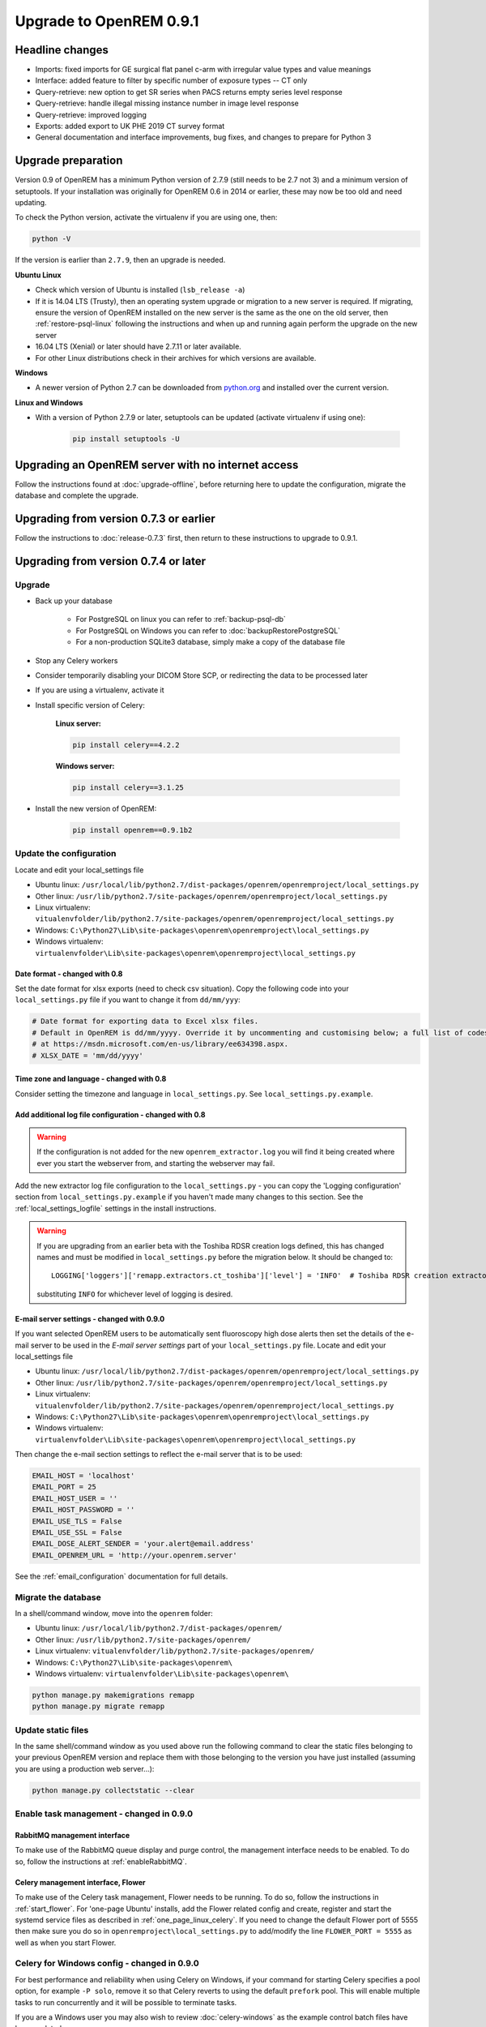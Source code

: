 ########################
Upgrade to OpenREM 0.9.1
########################

****************
Headline changes
****************

* Imports: fixed imports for GE surgical flat panel c-arm with irregular value types and value meanings
* Interface: added feature to filter by specific number of exposure types -- CT only
* Query-retrieve: new option to get SR series when PACS returns empty series level response
* Query-retrieve: handle illegal missing instance number in image level response
* Query-retrieve: improved logging
* Exports: added export to UK PHE 2019 CT survey format
* General documentation and interface improvements, bug fixes, and changes to prepare for Python 3

*******************
Upgrade preparation
*******************

Version 0.9 of OpenREM has a minimum Python version of 2.7.9 (still needs to be 2.7 not 3) and a minimum version of
setuptools. If your installation was originally for OpenREM 0.6 in 2014 or earlier, these may now be too old and need
updating.

To check the Python version, activate the virtualenv if you are using one, then:

.. code-block:: console

    python -V

If the version is earlier than ``2.7.9``, then an upgrade is needed.

**Ubuntu Linux**

* Check which version of Ubuntu is installed (``lsb_release -a``)
* If it is 14.04 LTS (Trusty), then an operating system upgrade or migration to a new server is required. If migrating,
  ensure the version of OpenREM installed on the new server is the same as the one on the old server, then
  :ref:`restore-psql-linux` following the instructions and when up and running again perform the upgrade on the new
  server
* 16.04 LTS (Xenial) or later should have 2.7.11 or later available.
* For other Linux distributions check in their archives for which versions are available.

**Windows**

* A newer version of Python 2.7 can be downloaded from `python.org <https://www.python.org/downloads>`_ and installed
  over the current version.

**Linux and Windows**

* With a version of Python 2.7.9 or later, setuptools can be updated (activate virtualenv if using one):

    .. code-block:: console

        pip install setuptools -U

***************************************************
Upgrading an OpenREM server with no internet access
***************************************************

Follow the instructions found at :doc:`upgrade-offline`, before returning here to update the configuration, migrate the
database and complete the upgrade.

***************************************
Upgrading from version 0.7.3 or earlier
***************************************

Follow the instructions to :doc:`release-0.7.3` first, then return to these instructions to upgrade to 0.9.1.


*************************************
Upgrading from version 0.7.4 or later
*************************************

Upgrade
=======

* Back up your database

    * For PostgreSQL on linux you can refer to :ref:`backup-psql-db`
    * For PostgreSQL on Windows you can refer to :doc:`backupRestorePostgreSQL`
    * For a non-production SQLite3 database, simply make a copy of the database file

* Stop any Celery workers

* Consider temporarily disabling your DICOM Store SCP, or redirecting the data to be processed later

* If you are using a virtualenv, activate it

* Install specific version of Celery:

    **Linux server:**

    .. code-block:: console

        pip install celery==4.2.2

    **Windows server:**

    .. code-block:: console

        pip install celery==3.1.25

* Install the new version of OpenREM:

    .. code-block:: console

        pip install openrem==0.9.1b2

.. _update_configuration091:

Update the configuration
========================

Locate and edit your local_settings file

* Ubuntu linux: ``/usr/local/lib/python2.7/dist-packages/openrem/openremproject/local_settings.py``
* Other linux: ``/usr/lib/python2.7/site-packages/openrem/openremproject/local_settings.py``
* Linux virtualenv: ``vitualenvfolder/lib/python2.7/site-packages/openrem/openremproject/local_settings.py``
* Windows: ``C:\Python27\Lib\site-packages\openrem\openremproject\local_settings.py``
* Windows virtualenv: ``virtualenvfolder\Lib\site-packages\openrem\openremproject\local_settings.py``


Date format - changed with 0.8
^^^^^^^^^^^^^^^^^^^^^^^^^^^^^^
Set the date format for xlsx exports (need to check csv situation). Copy the following code into your
``local_settings.py`` file if you want to change it from ``dd/mm/yyy``:

.. code-block:: python

    # Date format for exporting data to Excel xlsx files.
    # Default in OpenREM is dd/mm/yyyy. Override it by uncommenting and customising below; a full list of codes is available
    # at https://msdn.microsoft.com/en-us/library/ee634398.aspx.
    # XLSX_DATE = 'mm/dd/yyyy'

Time zone and language - changed with 0.8
^^^^^^^^^^^^^^^^^^^^^^^^^^^^^^^^^^^^^^^^^

Consider setting the timezone and language in ``local_settings.py``. See ``local_settings.py.example``.

Add additional log file configuration - changed with 0.8
^^^^^^^^^^^^^^^^^^^^^^^^^^^^^^^^^^^^^^^^^^^^^^^^^^^^^^^^

.. warning::

    If the configuration is not added for the new ``openrem_extractor.log`` you will find it being created where ever
    you start the webserver from, and starting the webserver may fail.

Add the new extractor log file configuration to the ``local_settings.py`` - you can copy the 'Logging
configuration' section from  ``local_settings.py.example`` if you haven't made many changes to this section. See the
:ref:`local_settings_logfile` settings in the install instructions.

.. warning::

    If you are upgrading from an earlier beta with the Toshiba RDSR creation logs defined, this has changed names
    and must be modified in ``local_settings.py`` before the migration below. It should be changed to::

        LOGGING['loggers']['remapp.extractors.ct_toshiba']['level'] = 'INFO'  # Toshiba RDSR creation extractor logs

    substituting ``INFO`` for whichever level of logging is desired.

E-mail server settings - changed with 0.9.0
^^^^^^^^^^^^^^^^^^^^^^^^^^^^^^^^^^^^^^^^^^^

If you want selected OpenREM users to be automatically sent fluoroscopy high
dose alerts then set the details of the e-mail server to be used in the
`E-mail server settings` part of your ``local_settings.py`` file. Locate and
edit your local_settings file

* Ubuntu linux: ``/usr/local/lib/python2.7/dist-packages/openrem/openremproject/local_settings.py``
* Other linux: ``/usr/lib/python2.7/site-packages/openrem/openremproject/local_settings.py``
* Linux virtualenv: ``vitualenvfolder/lib/python2.7/site-packages/openrem/openremproject/local_settings.py``
* Windows: ``C:\Python27\Lib\site-packages\openrem\openremproject\local_settings.py``
* Windows virtualenv: ``virtualenvfolder\Lib\site-packages\openrem\openremproject\local_settings.py``

Then change the e-mail section settings to reflect the e-mail server that is to
be used:

.. code-block:: python

    EMAIL_HOST = 'localhost'
    EMAIL_PORT = 25
    EMAIL_HOST_USER = ''
    EMAIL_HOST_PASSWORD = ''
    EMAIL_USE_TLS = False
    EMAIL_USE_SSL = False
    EMAIL_DOSE_ALERT_SENDER = 'your.alert@email.address'
    EMAIL_OPENREM_URL = 'http://your.openrem.server'

See the :ref:`email_configuration` documentation for full details.


Migrate the database
====================

In a shell/command window, move into the ``openrem`` folder:

* Ubuntu linux: ``/usr/local/lib/python2.7/dist-packages/openrem/``
* Other linux: ``/usr/lib/python2.7/site-packages/openrem/``
* Linux virtualenv: ``vitualenvfolder/lib/python2.7/site-packages/openrem/``
* Windows: ``C:\Python27\Lib\site-packages\openrem\``
* Windows virtualenv: ``virtualenvfolder\Lib\site-packages\openrem\``

.. code-block:: console

    python manage.py makemigrations remapp
    python manage.py migrate remapp


Update static files
===================

In the same shell/command window as you used above run the following command to clear the static files
belonging to your previous OpenREM version and replace them with those belonging to the version you have
just installed (assuming you are using a production web server...):

.. code-block:: console

    python manage.py collectstatic --clear

Enable task management - changed in 0.9.0
=========================================

RabbitMQ management interface
^^^^^^^^^^^^^^^^^^^^^^^^^^^^^

To make use of the RabbitMQ queue display and purge control, the management interface needs to be enabled. To do so,
follow the instructions at :ref:`enableRabbitMQ`.

Celery management interface, Flower
^^^^^^^^^^^^^^^^^^^^^^^^^^^^^^^^^^^

To make use of the Celery task management, Flower needs to be running. To do so, follow the instructions in
:ref:`start_flower`. For 'one-page Ubuntu' installs, add the Flower related config and create, register and start the
systemd service files as described in :ref:`one_page_linux_celery`. If you need to change the default Flower port of
5555 then make sure you do so in ``openremproject\local_settings.py`` to add/modify the line ``FLOWER_PORT = 5555`` as
well as when you start Flower.

Celery for Windows config - changed in 0.9.0
============================================

For best performance and reliability when using Celery on Windows, if your command for starting Celery specifies a pool
option, for example ``-P solo``, remove it so that Celery reverts to using the default ``prefork`` pool. This will
enable multiple tasks to run concurrently and it will be possible to terminate tasks.

If you are a Windows user you may also wish to review :doc:`celery-windows` as the example control batch files have
been updated.


Ubuntu installs that followed :doc:`quick_start_linux`
======================================================

Systemd service files have been renamed in these docs to use *openrem-function* rather than *function-openrem*. To
update the service files accordingly, follow the following steps. **This is optional**, but will make finding them
easier (e.g. ``sudo systemctl status openrem-[tab][tab]`` will list them!)

.. code-block:: console

    sudo systemctl stop gunicorn-openrem.service
    sudo systemctl stop celery-openrem.service
    sudo systemctl stop flower-openrem.service

    sudo systemctl disable gunicorn-openrem.service
    sudo systemctl disable celery-openrem.service
    sudo systemctl disable flower-openrem.service

    sudo mv /etc/systemd/system/{gunicorn-openrem,openrem-gunicorn}.service
    sudo mv /etc/systemd/system/{celery-openrem,openrem-celery}.service
    sudo mv /etc/systemd/system/{flower-openrem,openrem-flower}.service

    sudo systemctl enable openrem-gunicorn.service
    sudo systemctl enable openrem-celery.service
    sudo systemctl enable openrem-flower.service

    sudo systemctl start openrem-gunicorn.service
    sudo systemctl start openrem-celery.service
    sudo systemctl start openrem-flower.service

Restart all the services
========================

Follow the guide at :doc:`startservices`.
